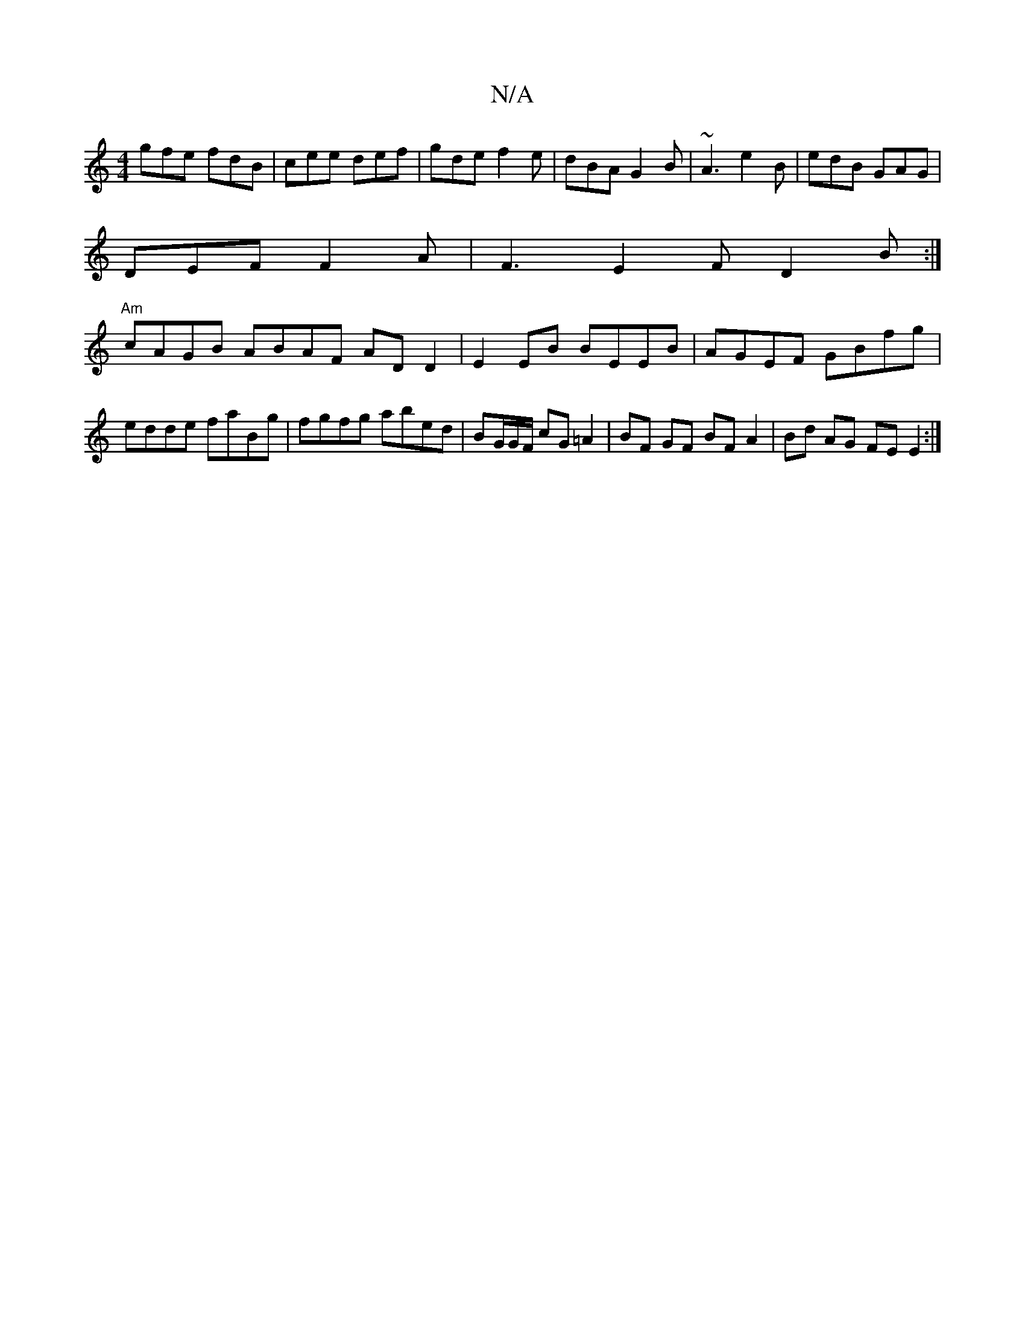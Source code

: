 X:1
T:N/A
M:4/4
R:N/A
K:Cmajor
gfe fdB|cee def|gde f2e|dBA G2B|~A3 e2B|edB GAG|
DEF F2A|F3E2F D2 B :|
"Am"cAGB ABAF AD D2 | E2 EB BEEB | AGEF GBfg | edde faBg | fgfg abed | BG/G/2F/ cG =A2|BF GF BFA2|Bd AG FE E2:|

||  AGA BGA GBd|